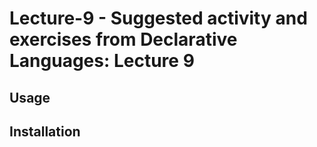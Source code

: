 * Lecture-9  - Suggested activity and exercises from Declarative Languages: Lecture 9

** Usage

** Installation
